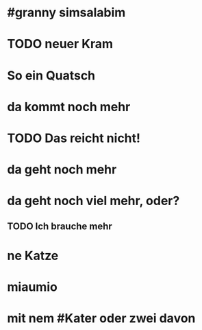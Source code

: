 # org
* #granny simsalabim
* TODO neuer Kram
* So ein Quatsch
* da kommt noch mehr
* TODO Das reicht nicht!
* da geht noch mehr
* da geht noch viel mehr, oder?
** TODO Ich brauche mehr
* ne Katze
* miaumio
* mit nem #Kater oder zwei davon
